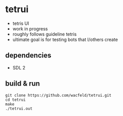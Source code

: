 * tetrui
- tetris UI
- work in progress
- roughly follows guideline tetris
- ultimate goal is for testing bots that I/others create

** dependencies
- SDL 2

** build & run
#+BEGIN_SRC
git clone https://github.com/wacfeld/tetrui.git
cd tetrui
make
./tetrui.out
#+END_SRC

